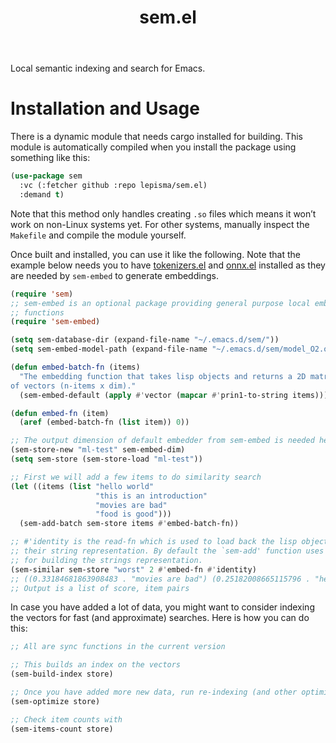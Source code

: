 #+TITLE: sem.el

Local semantic indexing and search for Emacs.

* Installation and Usage
There is a dynamic module that needs cargo installed for building. This module
is automatically compiled when you install the package using something like
this:

#+begin_src emacs-lisp
(use-package sem
  :vc (:fetcher github :repo lepisma/sem.el)
  :demand t)
#+end_src

Note that this method only handles creating ~.so~ files which means it won’t work
on non-Linux systems yet. For other systems, manually inspect the ~Makefile~ and
compile the module yourself.

Once built and installed, you can use it like the following. Note that the
example below needs you to have [[https://github.com/lepisma/tokenizers.el][tokenizers.el]] and [[https://github.com/lepisma/onnx.el][onnx.el]] installed as they are
needed by ~sem-embed~ to generate embeddings.

#+begin_src emacs-lisp
  (require 'sem)
  ;; sem-embed is an optional package providing general purpose local embedding
  ;; functions
  (require 'sem-embed)

  (setq sem-database-dir (expand-file-name "~/.emacs.d/sem/"))
  (setq sem-embed-model-path (expand-file-name "~/.emacs.d/sem/model_O2.onnx"))

  (defun embed-batch-fn (items)
    "The embedding function that takes lisp objects and returns a 2D matrix
  of vectors (n-items x dim)."
    (sem-embed-default (apply #'vector (mapcar #'prin1-to-string items))))

  (defun embed-fn (item)
    (aref (embed-batch-fn (list item)) 0))

  ;; The output dimension of default embedder from sem-embed is needed here
  (sem-store-new "ml-test" sem-embed-dim)
  (setq sem-store (sem-store-load "ml-test"))

  ;; First we will add a few items to do similarity search
  (let ((items (list "hello world"
                     "this is an introduction"
                     "movies are bad"
                     "food is good")))
    (sem-add-batch sem-store items #'embed-batch-fn))

  ;; #'identity is the read-fn which is used to load back the lisp object from
  ;; their string representation. By default the `sem-add' function uses `prin1'
  ;; for building the strings representation.
  (sem-similar sem-store "worst" 2 #'embed-fn #'identity)
  ;; ((0.33184681863908483 . "movies are bad") (0.25182008665115796 . "hello world"))
  ;; Output is a list of score, item pairs
#+end_src

In case you have added a lot of data, you might want to consider indexing the
vectors for fast (and approximate) searches. Here is how you can do this:

#+begin_src emacs-lisp
  ;; All are sync functions in the current version

  ;; This builds an index on the vectors
  (sem-build-index store)

  ;; Once you have added more new data, run re-indexing (and other optimizations)
  (sem-optimize store)

  ;; Check item counts with
  (sem-items-count store)
#+end_src
